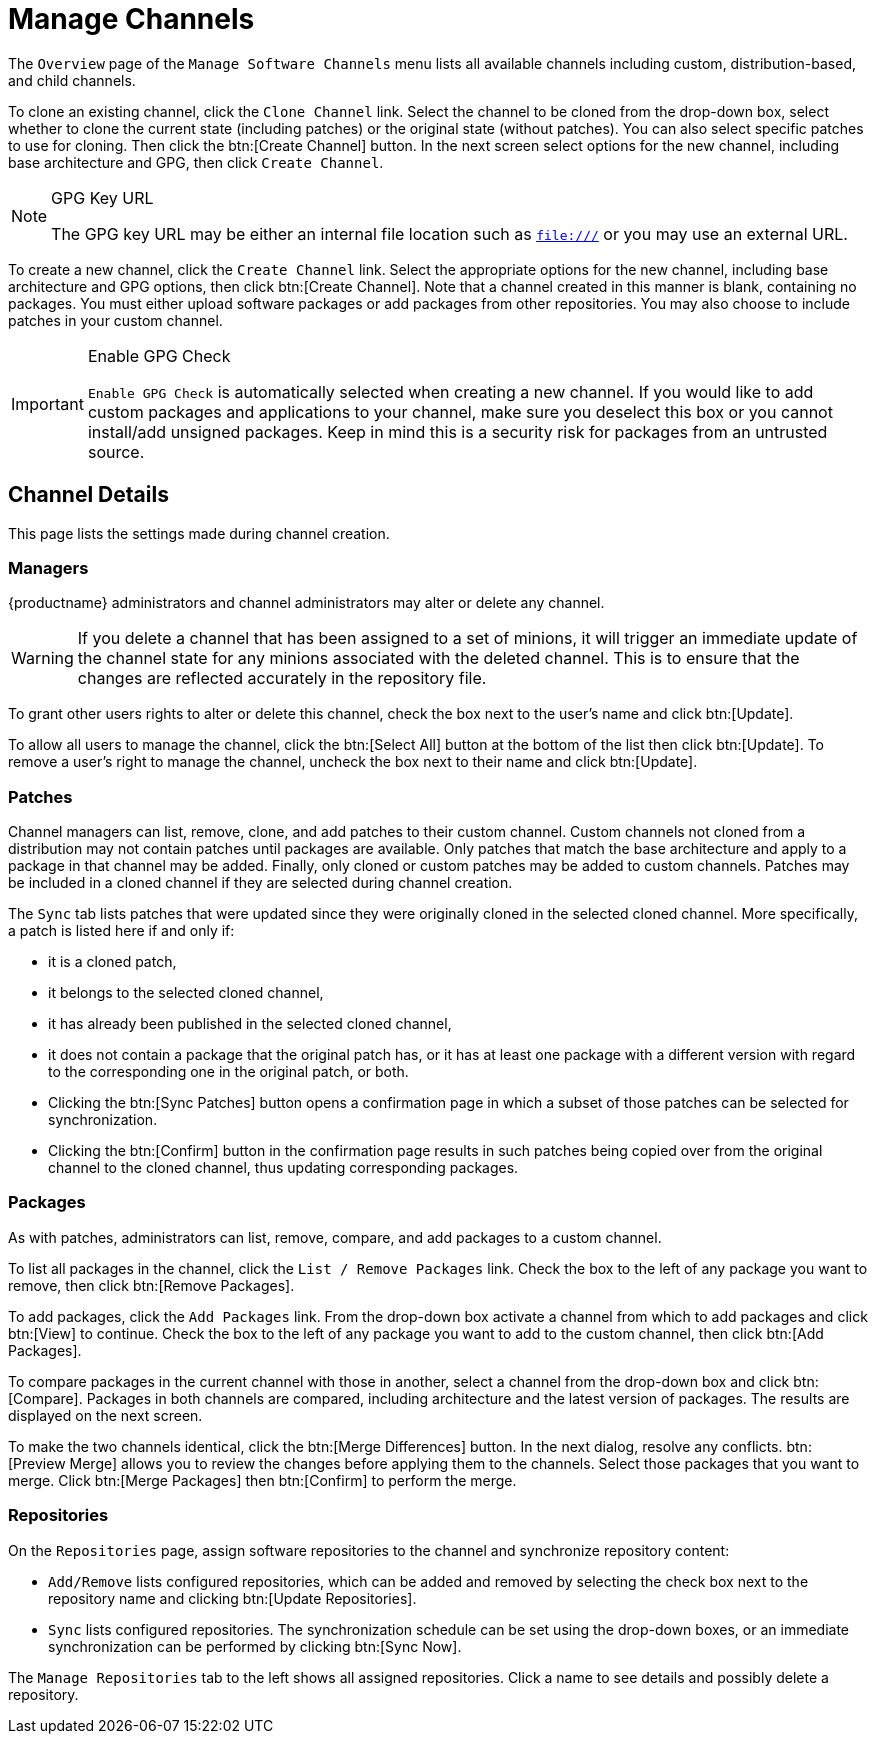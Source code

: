 [[ref.webui.channels.mgmnt.overview]]
= Manage Channels





The [guimenu]``Overview`` page of the [guimenu]``Manage Software Channels`` menu lists all available channels including custom, distribution-based, and child channels.

To clone an existing channel, click the [guimenu]``Clone Channel`` link.
Select the channel to be cloned from the drop-down box, select whether to clone the current state (including patches) or the original state (without patches).
You can also select specific patches to use for cloning.
Then click the btn:[Create Channel] button.
In the next screen select options for the new channel, including base architecture and GPG, then click [guimenu]``Create Channel``.


[NOTE]
.GPG Key URL
====
The GPG key URL may be either an internal file location such as `file:///` or you may use an external URL.
====

To create a new channel, click the [guimenu]``Create Channel`` link.
Select the appropriate options for the new channel, including base architecture and GPG options, then click btn:[Create Channel].
Note that a channel created in this manner is blank, containing no packages.
You must either upload software packages or add packages from other repositories.
You may also choose to include patches in your custom channel.


[IMPORTANT]
.Enable GPG Check
====
`Enable GPG Check` is automatically selected when creating a new channel.
If you would like to add custom packages and applications to your channel, make sure you deselect this box or you cannot install/add unsigned packages.
Keep in mind this is a security risk for packages from an untrusted source.
====




[[s4-chnlmgmt-cdetails-cdetails]]
== Channel Details

This page lists the settings made during channel creation.



[[channel.mgmt.cdetails.manage]]
=== Managers

{productname} administrators and channel administrators may alter or delete any channel.

[WARNING]
====
If you delete a channel that has been assigned to a set of minions, it will trigger an immediate update of the channel state for any minions associated with the deleted channel.
This is to ensure that the changes are reflected accurately in the repository file.
====

To grant other users rights to alter or delete this channel, check the box next to the user's name and click btn:[Update].

To allow all users to manage the channel, click the btn:[Select All] button at the bottom of the list then click btn:[Update].
To remove a user's right to manage the channel, uncheck the box next to their name and click btn:[Update].



[[s4-chnlmgmt-cdetails-errata]]
=== Patches

Channel managers can list, remove, clone, and add patches to their custom channel.
Custom channels not cloned from a distribution may not contain patches until packages are available.
Only patches that match the base architecture and apply to a package in that channel may be added.
Finally, only cloned or custom patches may be added to custom channels.
Patches may be included in a cloned channel if they are selected during channel creation.

The [guimenu]``Sync`` tab lists patches that were updated since they were originally cloned in the selected cloned channel.
More specifically, a patch is listed here if and only if:

* it is a cloned patch,
* it belongs to the selected cloned channel,
* it has already been published in the selected cloned channel,
* it does not contain a package that the original patch has, or it has at least one package with a different version with regard to the corresponding one in the original patch, or both.


* Clicking the btn:[Sync Patches] button opens a confirmation page in which a subset of those patches can be selected for synchronization.
* Clicking the btn:[Confirm] button in the confirmation page results in such patches being copied over from the original channel to the cloned channel, thus updating corresponding packages.



[[s4-cnlmgmt-cdetails-pkgs]]
=== Packages

As with patches, administrators can list, remove, compare, and add packages to a custom channel.

To list all packages in the channel, click the [guimenu]``List / Remove Packages`` link.
Check the box to the left of any package you want to remove, then click btn:[Remove Packages].

To add packages, click the [guimenu]``Add Packages`` link.
From the drop-down box activate a channel from which to add packages and click btn:[View] to continue.
Check the box to the left of any package you want to add to the custom channel, then click btn:[Add Packages].

To compare packages in the current channel with those in another, select a channel from the drop-down box and click btn:[Compare].
Packages in both channels are compared, including architecture and the latest version of packages.
The results are displayed on the next screen.

To make the two channels identical, click the btn:[Merge Differences] button.
In the next dialog, resolve any conflicts. btn:[Preview Merge] allows you to review the changes before applying them to the channels.
Select those packages that you want to merge.
Click btn:[Merge Packages] then btn:[Confirm] to perform the merge.



[[s4-chnlmgmt-cdetails-repos]]
=== Repositories

On the [guimenu]``Repositories`` page, assign software repositories to the channel and synchronize repository content:

* [guimenu]``Add/Remove`` lists configured repositories, which can be added and removed by selecting the check box next to the repository name and clicking btn:[Update Repositories].
* [guimenu]``Sync`` lists configured repositories. The synchronization schedule can be set using the drop-down boxes, or an immediate synchronization can be performed by clicking btn:[Sync Now].

The [guimenu]``Manage Repositories`` tab to the left shows all assigned repositories.
Click a name to see details and possibly delete a repository.
